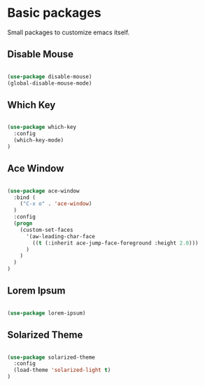 * Basic packages

  Small packages to customize emacs itself.

** Disable Mouse

   #+BEGIN_SRC emacs-lisp

     (use-package disable-mouse)
     (global-disable-mouse-mode)

   #+END_SRC

** Which Key

   #+BEGIN_SRC emacs-lisp

     (use-package which-key
       :config
       (which-key-mode)
     )

   #+END_SRC

** Ace Window

   #+BEGIN_SRC emacs-lisp

     (use-package ace-window
       :bind (
         ("C-x o" . 'ace-window)
       )
       :config
       (progn
         (custom-set-faces
           '(aw-leading-char-face
             ((t (:inherit ace-jump-face-foreground :height 2.0)))
           )
         )
       )
     )

   #+END_SRC

** Lorem Ipsum

   #+BEGIN_SRC emacs-lisp

     (use-package lorem-ipsum)

   #+END_SRC

** Solarized Theme

   #+BEGIN_SRC emacs-lisp

     (use-package solarized-theme
       :config
       (load-theme 'solarized-light t)
     )

   #+END_SRC
